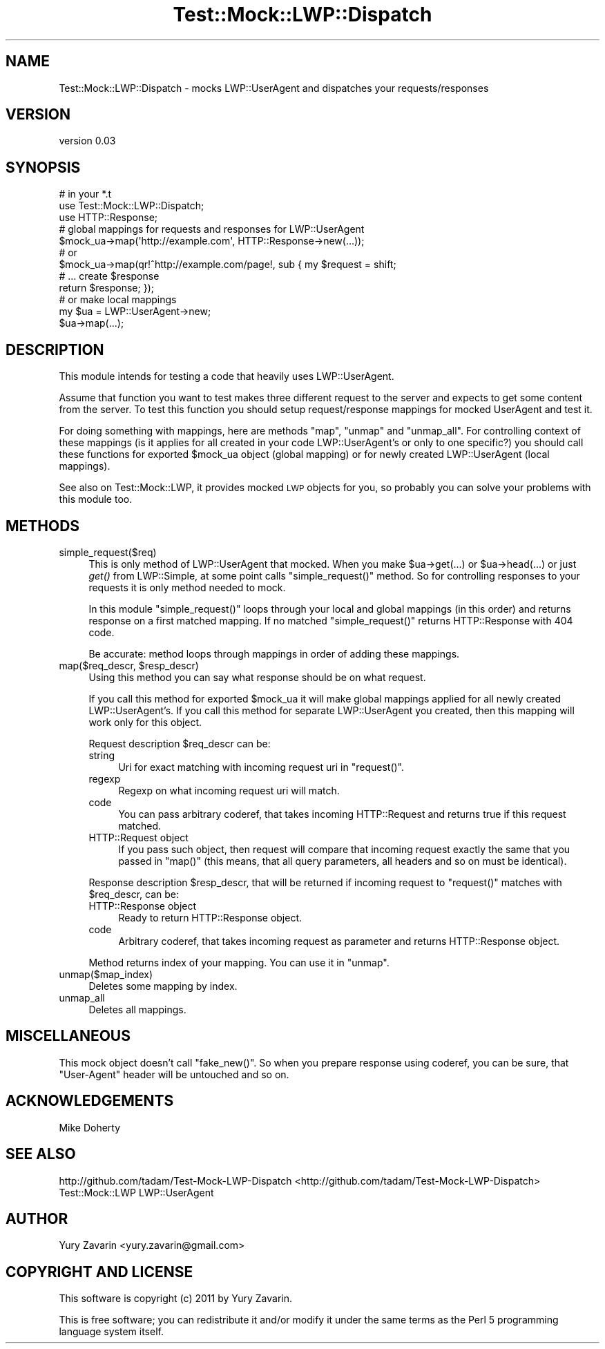 .\" Automatically generated by Pod::Man 2.23 (Pod::Simple 3.14)
.\"
.\" Standard preamble:
.\" ========================================================================
.de Sp \" Vertical space (when we can't use .PP)
.if t .sp .5v
.if n .sp
..
.de Vb \" Begin verbatim text
.ft CW
.nf
.ne \\$1
..
.de Ve \" End verbatim text
.ft R
.fi
..
.\" Set up some character translations and predefined strings.  \*(-- will
.\" give an unbreakable dash, \*(PI will give pi, \*(L" will give a left
.\" double quote, and \*(R" will give a right double quote.  \*(C+ will
.\" give a nicer C++.  Capital omega is used to do unbreakable dashes and
.\" therefore won't be available.  \*(C` and \*(C' expand to `' in nroff,
.\" nothing in troff, for use with C<>.
.tr \(*W-
.ds C+ C\v'-.1v'\h'-1p'\s-2+\h'-1p'+\s0\v'.1v'\h'-1p'
.ie n \{\
.    ds -- \(*W-
.    ds PI pi
.    if (\n(.H=4u)&(1m=24u) .ds -- \(*W\h'-12u'\(*W\h'-12u'-\" diablo 10 pitch
.    if (\n(.H=4u)&(1m=20u) .ds -- \(*W\h'-12u'\(*W\h'-8u'-\"  diablo 12 pitch
.    ds L" ""
.    ds R" ""
.    ds C` ""
.    ds C' ""
'br\}
.el\{\
.    ds -- \|\(em\|
.    ds PI \(*p
.    ds L" ``
.    ds R" ''
'br\}
.\"
.\" Escape single quotes in literal strings from groff's Unicode transform.
.ie \n(.g .ds Aq \(aq
.el       .ds Aq '
.\"
.\" If the F register is turned on, we'll generate index entries on stderr for
.\" titles (.TH), headers (.SH), subsections (.SS), items (.Ip), and index
.\" entries marked with X<> in POD.  Of course, you'll have to process the
.\" output yourself in some meaningful fashion.
.ie \nF \{\
.    de IX
.    tm Index:\\$1\t\\n%\t"\\$2"
..
.    nr % 0
.    rr F
.\}
.el \{\
.    de IX
..
.\}
.\"
.\" Accent mark definitions (@(#)ms.acc 1.5 88/02/08 SMI; from UCB 4.2).
.\" Fear.  Run.  Save yourself.  No user-serviceable parts.
.    \" fudge factors for nroff and troff
.if n \{\
.    ds #H 0
.    ds #V .8m
.    ds #F .3m
.    ds #[ \f1
.    ds #] \fP
.\}
.if t \{\
.    ds #H ((1u-(\\\\n(.fu%2u))*.13m)
.    ds #V .6m
.    ds #F 0
.    ds #[ \&
.    ds #] \&
.\}
.    \" simple accents for nroff and troff
.if n \{\
.    ds ' \&
.    ds ` \&
.    ds ^ \&
.    ds , \&
.    ds ~ ~
.    ds /
.\}
.if t \{\
.    ds ' \\k:\h'-(\\n(.wu*8/10-\*(#H)'\'\h"|\\n:u"
.    ds ` \\k:\h'-(\\n(.wu*8/10-\*(#H)'\`\h'|\\n:u'
.    ds ^ \\k:\h'-(\\n(.wu*10/11-\*(#H)'^\h'|\\n:u'
.    ds , \\k:\h'-(\\n(.wu*8/10)',\h'|\\n:u'
.    ds ~ \\k:\h'-(\\n(.wu-\*(#H-.1m)'~\h'|\\n:u'
.    ds / \\k:\h'-(\\n(.wu*8/10-\*(#H)'\z\(sl\h'|\\n:u'
.\}
.    \" troff and (daisy-wheel) nroff accents
.ds : \\k:\h'-(\\n(.wu*8/10-\*(#H+.1m+\*(#F)'\v'-\*(#V'\z.\h'.2m+\*(#F'.\h'|\\n:u'\v'\*(#V'
.ds 8 \h'\*(#H'\(*b\h'-\*(#H'
.ds o \\k:\h'-(\\n(.wu+\w'\(de'u-\*(#H)/2u'\v'-.3n'\*(#[\z\(de\v'.3n'\h'|\\n:u'\*(#]
.ds d- \h'\*(#H'\(pd\h'-\w'~'u'\v'-.25m'\f2\(hy\fP\v'.25m'\h'-\*(#H'
.ds D- D\\k:\h'-\w'D'u'\v'-.11m'\z\(hy\v'.11m'\h'|\\n:u'
.ds th \*(#[\v'.3m'\s+1I\s-1\v'-.3m'\h'-(\w'I'u*2/3)'\s-1o\s+1\*(#]
.ds Th \*(#[\s+2I\s-2\h'-\w'I'u*3/5'\v'-.3m'o\v'.3m'\*(#]
.ds ae a\h'-(\w'a'u*4/10)'e
.ds Ae A\h'-(\w'A'u*4/10)'E
.    \" corrections for vroff
.if v .ds ~ \\k:\h'-(\\n(.wu*9/10-\*(#H)'\s-2\u~\d\s+2\h'|\\n:u'
.if v .ds ^ \\k:\h'-(\\n(.wu*10/11-\*(#H)'\v'-.4m'^\v'.4m'\h'|\\n:u'
.    \" for low resolution devices (crt and lpr)
.if \n(.H>23 .if \n(.V>19 \
\{\
.    ds : e
.    ds 8 ss
.    ds o a
.    ds d- d\h'-1'\(ga
.    ds D- D\h'-1'\(hy
.    ds th \o'bp'
.    ds Th \o'LP'
.    ds ae ae
.    ds Ae AE
.\}
.rm #[ #] #H #V #F C
.\" ========================================================================
.\"
.IX Title "Test::Mock::LWP::Dispatch 3"
.TH Test::Mock::LWP::Dispatch 3 "2011-09-24" "perl v5.12.3" "User Contributed Perl Documentation"
.\" For nroff, turn off justification.  Always turn off hyphenation; it makes
.\" way too many mistakes in technical documents.
.if n .ad l
.nh
.SH "NAME"
Test::Mock::LWP::Dispatch \- mocks LWP::UserAgent and dispatches your requests/responses
.SH "VERSION"
.IX Header "VERSION"
version 0.03
.SH "SYNOPSIS"
.IX Header "SYNOPSIS"
.Vb 3
\&  # in your *.t
\&  use Test::Mock::LWP::Dispatch;
\&  use HTTP::Response;
\&
\&  # global mappings for requests and responses for LWP::UserAgent
\&  $mock_ua\->map(\*(Aqhttp://example.com\*(Aq, HTTP::Response\->new(...));
\&  # or
\&  $mock_ua\->map(qr!^http://example.com/page!, sub { my $request = shift;
\&                                                    # ... create $response
\&                                                    return $response; });
\&
\&  # or make local mappings
\&  my $ua = LWP::UserAgent\->new;
\&  $ua\->map(...);
.Ve
.SH "DESCRIPTION"
.IX Header "DESCRIPTION"
This module intends for testing a code that heavily uses LWP::UserAgent.
.PP
Assume that function you want to test makes three different request to the server
and expects to get some content from the server. To test this function you should
setup request/response mappings for mocked UserAgent and test it.
.PP
For doing something with mappings, here are methods \f(CW\*(C`map\*(C'\fR, \f(CW\*(C`unmap\*(C'\fR and \f(CW\*(C`unmap_all\*(C'\fR. For controlling context of these mappings (is it applies for all created in your
code LWP::UserAgent's or only to one specific?) you should call these functions
for exported \f(CW$mock_ua\fR object (global mapping) or for newly created LWP::UserAgent (local mappings).
.PP
See also on Test::Mock::LWP, it provides mocked \s-1LWP\s0 objects for you, so probably
you can solve your problems with this module too.
.SH "METHODS"
.IX Header "METHODS"
.IP "simple_request($req)" 4
.IX Item "simple_request($req)"
This is only method of LWP::UserAgent that mocked. When you make \f(CW$ua\fR\->get(...)
or \f(CW$ua\fR\->head(...) or just \fIget()\fR from LWP::Simple, at some point calls
\&\f(CW\*(C`simple_request()\*(C'\fR method. So for controlling responses to your requests it is
only method needed to mock.
.Sp
In this module \f(CW\*(C`simple_request()\*(C'\fR loops through your local and global mappings
(in this order) and returns response on a first matched mapping. If no matched
\&\f(CW\*(C`simple_request()\*(C'\fR returns HTTP::Response with 404 code.
.Sp
Be accurate: method loops through mappings in order of adding these mappings.
.ie n .IP "map($req_descr, $resp_descr)" 4
.el .IP "map($req_descr, \f(CW$resp_descr\fR)" 4
.IX Item "map($req_descr, $resp_descr)"
Using this method you can say what response should be on what request.
.Sp
If you call this method for exported \f(CW$mock_ua\fR it will make global mappings
applied for all newly created LWP::UserAgent's. If you call this method for
separate LWP::UserAgent you created, then this mapping will work only for
this object.
.Sp
Request description \f(CW$req_descr\fR can be:
.RS 4
.IP "string" 4
.IX Item "string"
Uri for exact matching with incoming request uri in \f(CW\*(C`request()\*(C'\fR.
.IP "regexp" 4
.IX Item "regexp"
Regexp on what incoming request uri will match.
.IP "code" 4
.IX Item "code"
You can pass arbitrary coderef, that takes incoming HTTP::Request and returns
true if this request matched.
.IP "HTTP::Request object" 4
.IX Item "HTTP::Request object"
If you pass such object, then request will compare that incoming request
exactly the same that you passed in \f(CW\*(C`map()\*(C'\fR (this means, that all query
parameters, all headers and so on must be identical).
.RE
.RS 4
.Sp
Response description \f(CW$resp_descr\fR, that will be returned if incoming request
to \f(CW\*(C`request()\*(C'\fR matches with \f(CW$req_descr\fR, can be:
.IP "HTTP::Response object" 4
.IX Item "HTTP::Response object"
Ready to return HTTP::Response object.
.IP "code" 4
.IX Item "code"
Arbitrary coderef, that takes incoming request as parameter and returns
HTTP::Response object.
.RE
.RS 4
.Sp
Method returns index of your mapping. You can use it in \f(CW\*(C`unmap\*(C'\fR.
.RE
.IP "unmap($map_index)" 4
.IX Item "unmap($map_index)"
Deletes some mapping by index.
.IP "unmap_all" 4
.IX Item "unmap_all"
Deletes all mappings.
.SH "MISCELLANEOUS"
.IX Header "MISCELLANEOUS"
This mock object doesn't call \f(CW\*(C`fake_new()\*(C'\fR. So when you prepare response using
coderef, you can be sure, that \*(L"User-Agent\*(R" header will be untouched and so on.
.SH "ACKNOWLEDGEMENTS"
.IX Header "ACKNOWLEDGEMENTS"
Mike Doherty
.SH "SEE ALSO"
.IX Header "SEE ALSO"
http://github.com/tadam/Test\-Mock\-LWP\-Dispatch <http://github.com/tadam/Test-Mock-LWP-Dispatch>
Test::Mock::LWP
LWP::UserAgent
.SH "AUTHOR"
.IX Header "AUTHOR"
Yury Zavarin <yury.zavarin@gmail.com>
.SH "COPYRIGHT AND LICENSE"
.IX Header "COPYRIGHT AND LICENSE"
This software is copyright (c) 2011 by Yury Zavarin.
.PP
This is free software; you can redistribute it and/or modify it under
the same terms as the Perl 5 programming language system itself.
